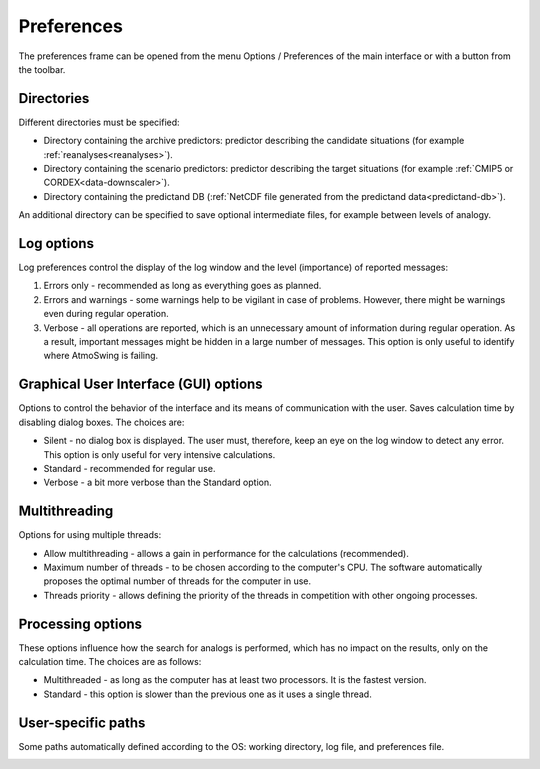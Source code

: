 Preferences
===========

The preferences frame can be opened from the menu Options / Preferences of the main interface or with a button from the toolbar.

Directories
-----------

Different directories must be specified:

* Directory containing the archive predictors: predictor describing the candidate situations (for example :ref:`reanalyses<reanalyses>`).
* Directory containing the scenario predictors: predictor describing the target situations (for example :ref:`CMIP5 or CORDEX<data-downscaler>`).
* Directory containing the predictand DB (:ref:`NetCDF file generated from the predictand data<predictand-db>`).

.. image:: img/preferences-general-dirs.png
   :align: center
   
An additional directory can be specified to save optional intermediate files, for example between levels of analogy.

.. image:: img/preferences-adv-workingdirs.png
   :align: center

Log options
-----------

Log preferences control the display of the log window and the level (importance) of reported messages:

1. Errors only - recommended as long as everything goes as planned.
2. Errors and warnings - some warnings help to be vigilant in case of problems. However, there might be warnings even during regular operation.
3. Verbose - all operations are reported, which is an unnecessary amount of information during regular operation. As a result, important messages might be hidden in a large number of messages. This option is only useful to identify where AtmoSwing is failing.

.. image:: img/preferences-general-log.png
   :align: center

Graphical User Interface (GUI) options
--------------------------------------

Options to control the behavior of the interface and its means of communication with the user. Saves calculation time by disabling dialog boxes. The choices are:

* Silent - no dialog box is displayed. The user must, therefore, keep an eye on the log window to detect any error. This option is only useful for very intensive calculations.
* Standard - recommended for regular use.
* Verbose - a bit more verbose than the Standard option.

.. image:: img/preferences-adv-gui.png
   :align: center

Multithreading
--------------

Options for using multiple threads:

* Allow multithreading - allows a gain in performance for the calculations (recommended).
* Maximum number of threads - to be chosen according to the computer's CPU. The software automatically proposes the optimal number of threads for the computer in use.
* Threads priority - allows defining the priority of the threads in competition with other ongoing processes.

.. image:: img/preferences-adv-multithreading.png
   :align: center
   
Processing options
------------------

These options influence how the search for analogs is performed, which has no impact on the results, only on the calculation time. The choices are as follows:

* Multithreaded - as long as the computer has at least two processors. It is the fastest version.
* Standard - this option is slower than the previous one as it uses a single thread.

.. image:: img/preferences-adv-processing.png
   :align: center
   
User-specific paths
-------------------

Some paths automatically defined according to the OS: working directory, log file, and preferences file.
   
.. image:: img/preferences-adv-userpaths.png
   :align: center
   
